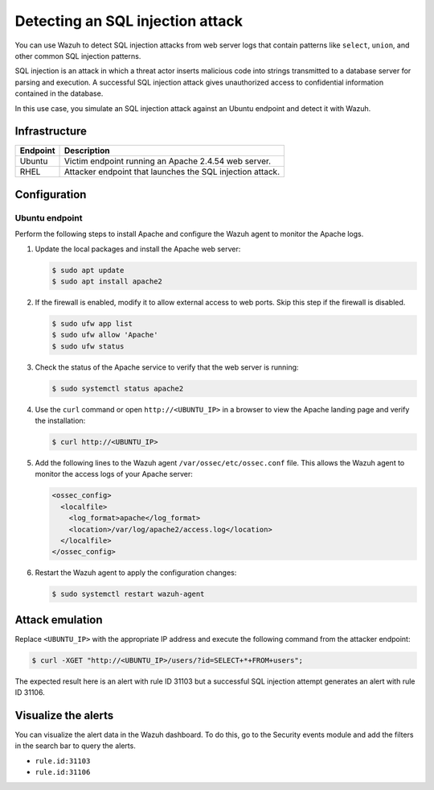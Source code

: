 .. Copyright (C) 2015, Wazuh, Inc.

.. meta::
   :description: Wazuh is capable of detecting an SQL Injection attack from web server logs showing common SQL patterns of attack in a monitored endpoint. Learn more about this in this PoC.

Detecting an SQL injection attack
=================================

You can use Wazuh to detect SQL injection attacks from web server logs that contain patterns like ``select``, ``union``, and other common SQL injection patterns.

SQL injection is an attack in which a threat actor inserts malicious code into strings transmitted to a database server for parsing and execution. A successful SQL injection attack gives unauthorized access to confidential information contained in the database.

In this use case, you simulate an SQL injection attack against an Ubuntu endpoint and detect it with Wazuh.

Infrastructure
--------------

+------------+-------------------------------------------------------------+
| Endpoint   | Description                                                 |
+============+=============================================================+
| Ubuntu     | Victim endpoint running an Apache 2.4.54 web server.        |
+------------+-------------------------------------------------------------+
| RHEL       | Attacker endpoint that launches the SQL injection attack.   |
+------------+-------------------------------------------------------------+

Configuration
-------------

Ubuntu endpoint
^^^^^^^^^^^^^^^

Perform the following steps to install Apache and configure the Wazuh agent to monitor the Apache logs.

#. Update the local packages and install the Apache web server:

   .. code-block:: console

      $ sudo apt update
      $ sudo apt install apache2

#. If the firewall is enabled, modify it to allow external access to web ports. Skip this step if the firewall is disabled.

   .. code-block:: console

      $ sudo ufw app list
      $ sudo ufw allow 'Apache'
      $ sudo ufw status

#. Check the status of the Apache service to verify that the web server is running:

   .. code-block:: console

      $ sudo systemctl status apache2

#. Use the ``curl`` command or open ``http://<UBUNTU_IP>`` in a browser to view the Apache landing page and verify the installation:

   .. code-block:: console

      $ curl http://<UBUNTU_IP>

#. Add the following lines to the Wazuh agent ``/var/ossec/etc/ossec.conf`` file. This allows the Wazuh agent to monitor the access logs of your Apache server:

   .. code-block:: xml

      <ossec_config>
        <localfile>
          <log_format>apache</log_format>
          <location>/var/log/apache2/access.log</location>
        </localfile>
      </ossec_config>

#. Restart the Wazuh agent to apply the configuration changes:

   .. code-block:: console

      $ sudo systemctl restart wazuh-agent

Attack emulation
----------------

Replace ``<UBUNTU_IP>`` with the appropriate IP address and execute the following command from the attacker endpoint:

.. code-block:: console

   $ curl -XGET "http://<UBUNTU_IP>/users/?id=SELECT+*+FROM+users";

The expected result here is an alert with rule ID 31103 but a successful SQL injection attempt generates an alert with rule ID 31106.

Visualize the alerts
--------------------

You can visualize the alert data in the Wazuh dashboard. To do this, go to the Security events module and add the filters in the search bar to query the alerts.

-  ``rule.id:31103``

   .. thumbnail:: /images/poc/SQL-injection-rule-31103.png
      :title: SQL injection rule 31103 alert
      :align: center
      :width: 80%

-  ``rule.id:31106``

   .. thumbnail:: /images/poc/SQL-injection-rule-31106.png
      :title: SQL injection rule 31106 alert
      :align: center
      :width: 80%
